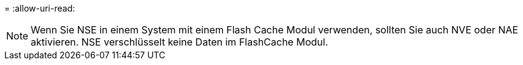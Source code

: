 = 
:allow-uri-read: 



NOTE: Wenn Sie NSE in einem System mit einem Flash Cache Modul verwenden, sollten Sie auch NVE oder NAE aktivieren. NSE verschlüsselt keine Daten im FlashCache Modul.
